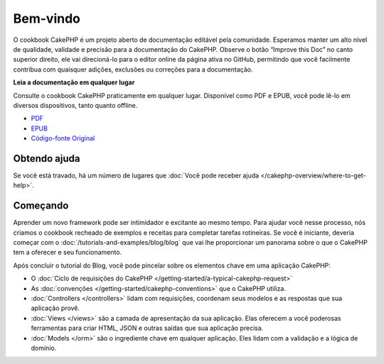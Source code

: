 .. CakePHP Cookbook documentation master file, created by
   sphinx-quickstart on Tue Jan 18 12:54:14 2011.
   You can adapt this file completely to your liking, but it should at least
   contain the root `toctree` directive.

Bem-vindo
#########

O cookbook CakePHP é um projeto aberto de documentação editável pela comunidade.
Esperamos manter um alto nível de qualidade, validade e precisão para a documentação do CakePHP.
Observe o botão “Improve this Doc” no canto superior direito, ele vai direcioná-lo para o editor
online da página ativa no GitHub, permitindo que você facilmente contribua com quaisquer adições,
exclusões ou correções para a documentação.

.. container:: offline-download

    **Leia a documentação em qualquer lugar**

    Consulte o cookbook CakePHP praticamente em qualquer lugar. Disponível como PDF e
    EPUB, você pode lê-lo em diversos dispositivos, tanto quanto offline.

    - `PDF <../_downloads/pt/CakePHPCookbook.pdf>`_
    - `EPUB <../_downloads/pt/CakePHPCookbook.epub>`_
    - `Código-fonte Original <http://github.com/cakephp/docs>`_

Obtendo ajuda
=============

Se você está travado, há um número de lugares que :doc:`Você pode receber ajuda
</cakephp-overview/where-to-get-help>`.

Começando
=========

Aprender um novo framework pode ser intimidador e excitante ao mesmo tempo. Para
ajudar você nesse processo, nós criamos o cookbook recheado de exemplos e receitas para
completar tarefas rotineiras. Se você é iniciante, deveria começar com o
:doc:`/tutorials-and-examples/blog/blog` que vai lhe proporcionar um panorama sobre o que
o CakePHP tem a oferecer e seu funcionamento.

Após concluir o tutorial do Blog, você pode pincelar sobre os elementos chave em
uma aplicação CakePHP:

* O :doc:`Ciclo de requisições do CakePHP </getting-started/a-typical-cakephp-request>`
* As :doc:`convenções </getting-started/cakephp-conventions>` que o CakePHP
  utiliza.
* :doc:`Controllers </controllers>` lidam com requisições, coordenam seus modelos
  e as respostas que sua aplicação provê.
* :doc:`Views </views>` são a camada de apresentação da sua aplicação. Elas
  oferecem a você poderosas ferramentas para criar HTML, JSON e outras saídas que sua
  aplicação precisa.
* :doc:`Models </orm>` são o ingrediente chave em qualquer aplicação. Eles lidam com
  a validação e a lógica de domínio.

.. meta::
    :title lang=pt: .. CakePHP Cookbook arquivo mestre de documentação, criado por
    :keywords lang=pt: modelo de documentos,documentação principal,camada de apresentação,documentação de projeto,guia rápido,código-fonte original,sphinx,liking,cookbook,validade,convenções,validação,cakephp,precisão,armazenamento e recuperação,coração,blog,projeto
